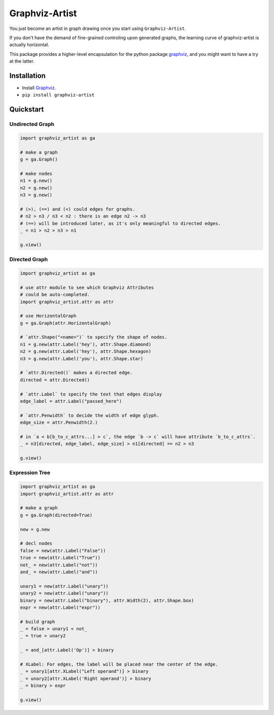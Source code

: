 Graphviz-Artist
===============

You just become an artist in graph drawing once you start using
``Graphviz-Artist``.

If you don't have the demand of fine-grained controling upon generated
graphs, the learning curve of graphviz-artist is actually horizontal.

This package provides a higher-level encapsulation for the python
package `graphviz <https://github.com/xflr6/graphviz>`__, and you
might want to have a try at the latter.

Installation
------------

-  Install `Graphviz <https://www.graphviz.org/download/>`__.
-  ``pip install graphviz-artist``

Quickstart
----------

Undirected Graph
~~~~~~~~~~~~~~~~

.. code:: python

    import graphviz_artist as ga

    # make a graph
    g = ga.Graph()

    # make nodes
    n1 = g.new()
    n2 = g.new()
    n3 = g.new()

    # (>), (==) and (<) could edges for graphs.
    # n2 > n3 / n3 < n2 : there is an edge n2 -> n3
    # (==) will be introduced later, as it's only meaningful to directed edges.
    _ = n1 > n2 > n3 > n1

    g.view()

.. raw:: html

   <div style="text-align:center"><img src="imgs/test_1.png" alt="drawing" width="200"/></div>

Directed Graph
~~~~~~~~~~~~~~

.. code:: python

    import graphviz_artist as ga

    # use attr module to see which Graphviz Attributes
    # could be auto-completed.
    import graphviz_artist.attr as attr

    # use HorizontalGraph
    g = ga.Graph(attr.HorizontalGraph)

    # `attr.Shape("<name>")` to specify the shape of nodes.
    n1 = g.new(attr.Label('hey'), attr.Shape.diamond)
    n2 = g.new(attr.Label('hey'), attr.Shape.hexagon)
    n3 = g.new(attr.Label('you'), attr.Shape.star)

    # `attr.Directed()` makes a directed edge.
    directed = attr.Directed()

    # `attr.Label` to specify the text that edges display
    edge_label = attr.Label("passed_here")

    # `attr.Penwidth` to decide the width of edge glyph.
    edge_size = attr.Penwidth(2.)

    # in `a < b[b_to_c_attrs...] > c`, the edge `b -> c` will have attribute `b_to_c_attrs`.
    _ = n3[directed, edge_label, edge_size] > n1[directed] == n2 > n3

    g.view()

.. raw:: html

   <div style="text-align:center"><img src="imgs/test_2.png" alt="drawing" width="500"/></div>

Expression Tree
~~~~~~~~~~~~~~~

.. code:: python

    import graphviz_artist as ga
    import graphviz_artist.attr as attr

    # make a graph
    g = ga.Graph(directed=True)

    new = g.new

    # decl nodes
    false = new(attr.Label("False"))
    true = new(attr.Label("True"))
    not_ = new(attr.Label("not"))
    and_ = new(attr.Label("and"))

    unary1 = new(attr.Label("unary"))
    unary2 = new(attr.Label("unary"))
    binary = new(attr.Label("binary"), attr.Width(2), attr.Shape.box)
    expr = new(attr.Label("expr"))

    # build graph
    _ = false > unary1 < not_
    _ = true > unary2

    _ = and_[attr.Label('Op')] > binary

    # XLabel: For edges, the label will be placed near the center of the edge.
    _ = unary1[attr.XLabel("Left operand")] > binary
    _ = unary2[attr.XLabel('Right operand')] > binary
    _ = binary > expr

    g.view()

.. raw:: html

   <div style="text-align:center"><img src="imgs/test_3.png" alt="drawing" width="500"/></div>
